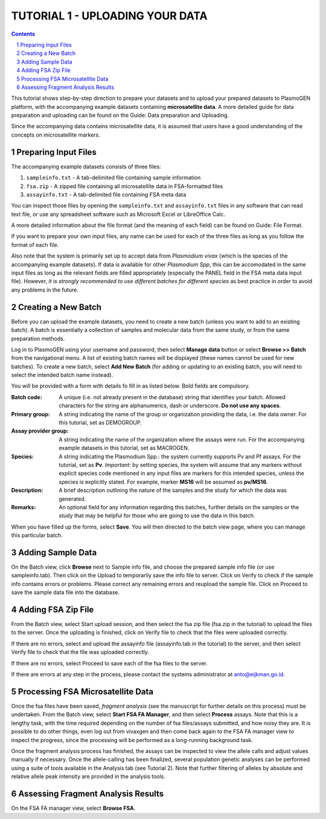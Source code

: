 
================================
TUTORIAL 1 - UPLOADING YOUR DATA
================================

.. contents::
.. sectnum::

This tutorial shows step-by-step direction to prepare your datasets and to upload your prepared datasets to |plasmogen| platform, with the accompanying example datasets containing **microsatellite data**. A more detailed guide for data preparation and uploading can be found on the Guide: Data preparation and Uploading.

Since the accompanying data contains microsatellite data, it is assumed that users have a good understanding of the concepts on microsatellite markers.

Preparing Input Files
---------------------

The accompanying example datasets consists of three files:

1. ``sampleinfo.txt`` - A tab-delimited file containing sample information
#. ``fsa.zip`` - A zipped file containing all microsatellite data in FSA-formatted files
#. ``assayinfo.txt`` - A tab-delimited file containing FSA meta data

You can inspect those files by opening the ``sampleinfo.txt`` and ``assayinfo.txt`` files in any software that can read text file, or use any spreadsheet software such as Microsoft Excel or LibreOffice Calc.

A more detailed information about the file format (and the meaning of each field) can be found on Guide: File Format.

If you want to prepare your own input files, any name can be used for each of the three files as long as you follow the format of each file.

Also note that the system is primarily set up to accept data from *Plasmodium vivax* (which is the species of the accompanying example datasets). If data is available for other *Plasmodium Spp*, this can be accomodated in the same input files as long as the relevant fields are filled appropriately (especially the PANEL field in the FSA meta data input file). However, *it is strongly recommended to use different batches for different species* as best practice in order to avoid any problems in the future.


Creating a New Batch
--------------------

Before you can upload the example datasets, you need to create a new batch (unless you want to add to an existing batch). A batch is essentially a collection of samples and molecular data from the same study, or from the same preparation methods.

Log in to |plasmogen| using your username and password, then select **Manage data** button or select **Browse >> Batch** from the navigational menu. A list of existing batch names will be displayed (these names cannot be used for new batches). To create a new batch, select **Add New Batch** (for adding or updating to an existing batch, you will need to select the intended batch name instead).

You will be provided with a form with details fo fill in as listed below. Bold fields are compulsory.

:Batch code: A unique (i.e. not already present in the database) string that identifies  your batch. Allowed characters for the string are alphanumerics, dash or underscore. **Do not use any spaces**.

:Primary group: A string indicating the name of the group or organization providing the data, i.e. the data owner. For this tutorial, set as DEMOGROUP.

:Assay provider group: A string indicating the name of the organization where the assays were run. For the accompanying example datasets in this tutorial, set as MACROGEN.

:Species: A string indicating the Plasmodium Spp.: the system currently supports Pv and Pf assays. For the tutorial, set as **Pv**. *Important*: by setting species, the system will assume that any markers without explicit species code mentioned in any input files are markers for this intended species, unless the species is explicitly stated. For example, marker **MS16** will be assumed as **pv/MS16**.

:Description: A brief description outlining the nature of the samples and the study for which the data was generated.

:Remarks: An optional field for any information regarding this batches, further details on the samples or the study that may be helpful for those who are going to use the data in this batch.

When you have filled up the forms, select **Save**. You will then directed to the batch view page, where you can manage this particular batch.


Adding Sample Data
------------------

On the Batch view, click **Browse** next to Sample info file, and choose the prepared sample info file (or use sampleinfo.tab). Then click on the Upload to temporarily save the info file to server.  Click on Verify to check if the sample info contains errors or problems. Please correct any remaining errors and reupload the sample file. Click on Proceed to save the sample data file into the database.


Adding FSA Zip File
-------------------

From the Batch view, select Start upload session, and then select the fsa zip file (fsa.zip in the tutorial) to upload the files to the server. Once the uploading is finished, click on Verify file to check that the files were uploaded correctly.

If there are no errors, select and upload the assayinfo file (assayinfo.tab in the tutorial) to the server, and then select Verify file to check that the file was uploaded correctly.

If there are no errors, select Proceed to save each of the fsa files to the server.

If there are errors at any step in the process, please contact the systems administrator at anto@eijkman.go.id.


Processing FSA Microsatellite Data
----------------------------------

Once the fsa files have been saved, *fragment analysis* (see the manuscript for further details on this process) must be undertaken. From the Batch view, select **Start FSA FA Manager**, and then select **Process** assays. Note that this is a lengthy task, with the time required depending on the number of fsa files/assays submitted, and how noisy they are. It is possible to do other things, even log out from vivaxgen and then come back again to the FSA FA manager view to inspect the progress, since the processing will be performed as a long-running background task.

Once the fragment analysis process has finished, the assays can be inspected to view the allele calls and adjust values manually if necessary. Once the allele-calling has been finalized, several population genetic analyses can be performed using a suite of tools available in the Analysis tab (see Tutorial 2). Note that further filtering of alleles by absolute and relative allele peak intensity are provided in the analysis tools.


Assessing Fragment Analysis Results
-------------------------------------

On the FSA FA manager view, select **Browse FSA**.

.. |plasmogen| replace:: PlasmoGEN

